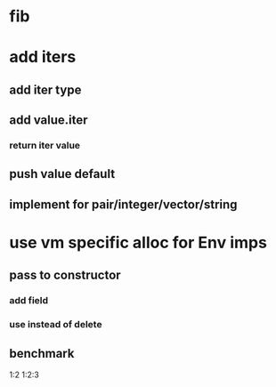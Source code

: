 * fib

* add iters
** add iter type
** add value.iter
*** return iter value
** push value default
** implement for pair/integer/vector/string

* use vm specific alloc for Env imps
** pass to constructor
*** add field
*** use instead of delete
** benchmark

1:2
1:2:3


